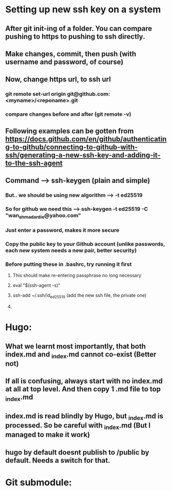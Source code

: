 * Setting up new ssh key on a system
** After git init-ing of a folder. You can compare pushing to https to pushing to ssh directly.
** Make changes, commit, then push (with username and password, of course)
** Now, change https url, to ssh url
*** git remote set-url origin git@github.com:<myname>/<reponame>.git
*** compare changes before and after (git remote -v)
** Following examples can be gotten from https://docs.github.com/en/github/authenticating-to-github/connecting-to-github-with-ssh/generating-a-new-ssh-key-and-adding-it-to-the-ssh-agent
** Command --> ssh-keygen (plain and simple)
*** But.. we should be using new algorithm --> -t ed25519
*** So for github we need this --> ssh-keygen -t ed25519 -C "wan_ahmad_ardie@yahoo.com"
*** Just enter a password, makes it more secure
*** Copy the public key to your Github account (unlike passwords, each new system needs a new pair, better security)
*** Before putting these in .bashrc, try running it first
**** This should make re-entering passphrase no long necessary
**** eval "$(ssh-agent -s)"
**** ssh-add ~/.ssh/id_ed25519 (add the new ssh file, the private one)
**** 
* Hugo:
** What we learnt most importantly, that both index.md and _index.md cannot co-exist (Better not)
** If all is confusing, always start with no index.md at all at top level. And then copy 1 .md file to top _index.md
** index.md is read blindly by Hugo, but _index.md is processed. So be careful with _index.md (But I managed to make it work)
** hugo by default doesnt publish to /public by default. Needs a switch for that. 
* Git submodule:
** 
